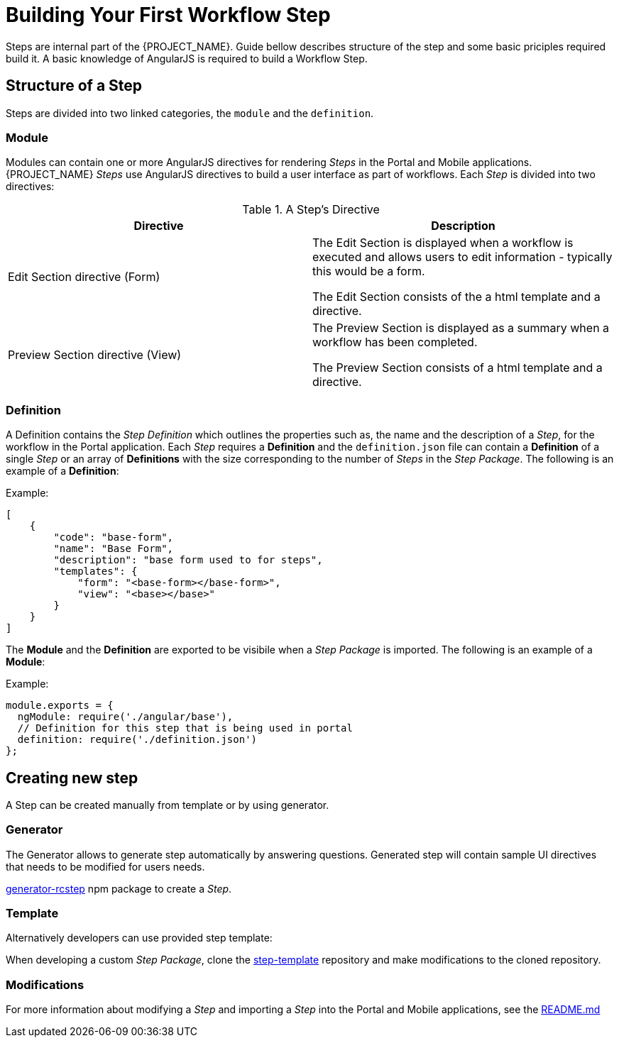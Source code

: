 [id='{context}-con-workflow-step']
= Building Your First Workflow Step

Steps are internal part of the {PROJECT_NAME}.
Guide bellow describes structure of the step and some basic priciples required build it.
A basic knowledge of AngularJS is required to build a Workflow Step.

== Structure of a Step
Steps are divided into two linked categories, the `module` and the `definition`.

=== Module
Modules can contain one or more AngularJS directives for rendering _Steps_ in the Portal and Mobile applications.
{PROJECT_NAME} _Steps_ use AngularJS directives to build a user interface as part of workflows.
Each _Step_ is divided into two directives:

.A Step's Directive
|===
|Directive |Description

|Edit Section directive (Form)
|The Edit Section is displayed when a workflow is executed and allows users to edit information - typically this would be a form.

The Edit Section consists of the a html template and a directive.

|Preview Section directive (View)
|The Preview Section is displayed as a summary when a workflow has been completed.

The Preview Section consists of a html template and a directive.

|===

=== Definition

A Definition contains the _Step Definition_ which outlines the properties such as, the name and the description of a _Step_, for the workflow in the Portal application.
Each _Step_ requires a *Definition* and the `definition.json` file can contain a *Definition* of a single _Step_ or an array of *Definitions* with the size corresponding to the number of _Steps_ in the _Step Package_.
The following is an example of a *Definition*:

Example:
[source,json]
----
[
    {
        "code": "base-form",
        "name": "Base Form",
        "description": "base form used to for steps",
        "templates": {
            "form": "<base-form></base-form>",
            "view": "<base></base>"
        }
    }
]
----

The *Module* and the *Definition* are exported to be visibile when a _Step Package_ is imported.
The following is an example of a *Module*:

Example:
[source,javascript]
----
module.exports = {
  ngModule: require('./angular/base'),
  // Definition for this step that is being used in portal
  definition: require('./definition.json')
};
----

== Creating new step

A Step can be created manually from template or by using generator.

=== Generator

The Generator allows to generate step automatically by answering questions.
Generated step will contain sample UI directives that needs to be modified for users needs.

link:https://www.npmjs.com/package/generator-rcstep[generator-rcstep] npm package to create a _Step_.

=== Template

Alternatively developers can use provided step template:

When developing a custom _Step Package_, clone the link:https://github.com/feedhenry-raincatcher/step-template.git[step-template] repository and make modifications to the cloned repository.

=== Modifications

For more information about modifying a _Step_ and importing a _Step_ into the Portal and Mobile applications, see the link:https://github.com/feedhenry-raincatcher/step-template.git[README.md]

